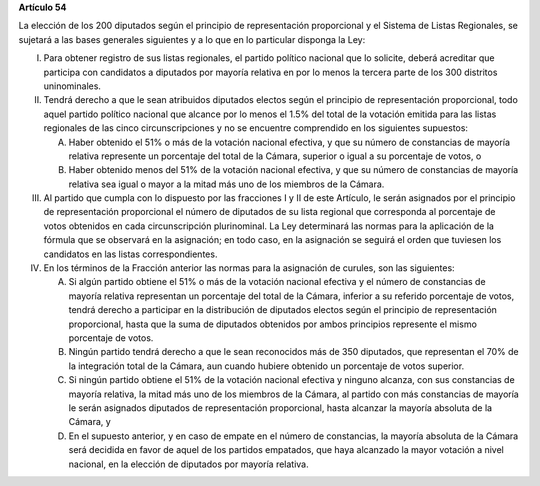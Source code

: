 **Artículo 54**

La elección de los 200 diputados según el principio de representación
proporcional y el Sistema de Listas Regionales, se sujetará a las bases
generales siguientes y a lo que en lo particular disponga la Ley:

I. Para obtener registro de sus listas regionales, el partido político
   nacional que lo solicite, deberá acreditar que participa con
   candidatos a diputados por mayoría relativa en por lo menos la
   tercera parte de los 300 distritos uninominales.

II. Tendrá derecho a que le sean atribuidos diputados electos según el
    principio de representación proporcional, todo aquel partido
    político nacional que alcance por lo menos el 1.5% del total de la
    votación emitida para las listas regionales de las cinco
    circunscripciones y no se encuentre comprendido en los siguientes
    supuestos:

    A. Haber obtenido el 51% o más de la votación nacional efectiva, y
       que su número de constancias de mayoría relativa represente un
       porcentaje del total de la Cámara, superior o igual a su
       porcentaje de votos, o

    B. Haber obtenido menos del 51% de la votación nacional efectiva, y
       que su número de constancias de mayoría relativa sea igual o
       mayor a la mitad más uno de los miembros de la Cámara.

III. Al partido que cumpla con lo dispuesto por las fracciones I y II de
     este Artículo, le serán asignados por el principio de
     representación proporcional el número de diputados de su lista
     regional que corresponda al porcentaje de votos obtenidos en cada
     circunscripción plurinominal. La Ley determinará las normas para la
     aplicación de la fórmula que se observará en la asignación; en todo
     caso, en la asignación se seguirá el orden que tuviesen los
     candidatos en las listas correspondientes.

IV. En los términos de la Fracción anterior las normas para la
    asignación de curules, son las siguientes:

    A. Si algún partido obtiene el 51% o más de la votación nacional
       efectiva y el número de constancias de mayoría relativa
       representan un porcentaje del total de la Cámara, inferior a su
       referido porcentaje de votos, tendrá derecho a participar en la
       distribución de diputados electos según el principio de
       representación proporcional, hasta que la suma de diputados
       obtenidos por ambos principios represente el mismo porcentaje de
       votos.

    B. Ningún partido tendrá derecho a que le sean reconocidos más de
       350 diputados, que representan el 70% de la integración total de
       la Cámara, aun cuando hubiere obtenido un porcentaje de votos
       superior.

    C. Si ningún partido obtiene el 51% de la votación nacional efectiva
       y ninguno alcanza, con sus constancias de mayoría relativa, la
       mitad más uno de los miembros de la Cámara, al partido con más
       constancias de mayoría le serán asignados diputados de
       representación proporcional, hasta alcanzar la mayoría absoluta
       de la Cámara, y

    D. En el supuesto anterior, y en caso de empate en el número de
       constancias, la mayoría absoluta de la Cámara será decidida en
       favor de aquel de los partidos empatados, que haya alcanzado la
       mayor votación a nivel nacional, en la elección de diputados por
       mayoría relativa.
